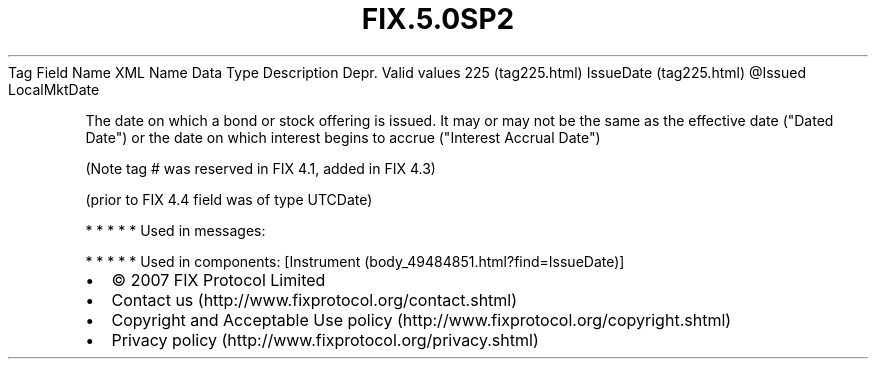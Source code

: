 .TH FIX.5.0SP2 "" "" "Tag #225"
Tag
Field Name
XML Name
Data Type
Description
Depr.
Valid values
225 (tag225.html)
IssueDate (tag225.html)
\@Issued
LocalMktDate
.PP
The date on which a bond or stock offering is issued. It may or may
not be the same as the effective date ("Dated Date") or the date on
which interest begins to accrue ("Interest Accrual Date")
.PP
(Note tag # was reserved in FIX 4.1, added in FIX 4.3)
.PP
(prior to FIX 4.4 field was of type UTCDate)
.PP
   *   *   *   *   *
Used in messages:
.PP
   *   *   *   *   *
Used in components:
[Instrument (body_49484851.html?find=IssueDate)]

.PD 0
.P
.PD

.PP
.PP
.IP \[bu] 2
© 2007 FIX Protocol Limited
.IP \[bu] 2
Contact us (http://www.fixprotocol.org/contact.shtml)
.IP \[bu] 2
Copyright and Acceptable Use policy (http://www.fixprotocol.org/copyright.shtml)
.IP \[bu] 2
Privacy policy (http://www.fixprotocol.org/privacy.shtml)
